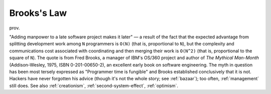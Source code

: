.. _Brookss-Law:

============================================================
Brooks's Law
============================================================

prov\.

"Adding manpower to a late software project makes it later" — a result of the fact that the expected advantage from splitting development work among ``N`` programmers is ``O(N)`` (that is, proportional to ``N``\), but the complexity and communications cost associated with coordinating and then merging their work is ``O(N^2)`` (that is, proportional to the square of ``N``\).
The quote is from Fred Brooks, a manager of IBM's OS/360 project and author of *The Mythical Man-Month* (Addison-Wesley, 1975, ISBN 0-201-00650-2), an excellent early book on software engineering.
The myth in question has been most tersely expressed as "Programmer time is fungible" and Brooks established conclusively that it is not.
Hackers have never forgotten his advice (though it's not the whole story; see :ref:`bazaar`\); too often, :ref:`management` still does.
See also :ref:`creationism`\, :ref:`second-system-effect`\, :ref:`optimism`\.

